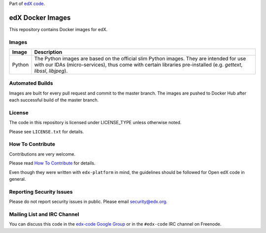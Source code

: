 Part of `edX code`__.

__ http://code.edx.org/

edX Docker Images |Travis|_
===========================
.. |Travis| image:: https://travis-ci.org/edx/edx-docker-base.svg?branch=master
.. _Travis: https://travis-ci.org/edx/edx-docker-base


This repository contains Docker images for edX.

Images
------

====== ===========
Image  Description
====== ===========
Python The Python images are based on the official slim Python images. They are intended for use with our IDAs
       (micro-services), thus come with certain libraries pre-installed (e.g. `gettext`, `libssl`, `libjpeg`).
====== ===========


Automated Builds
----------------

Images are built for every pull request and commit to the master branch. The images are pushed to Docker Hub after each
successful build of the master branch.

License
-------

The code in this repository is licensed under LICENSE_TYPE unless
otherwise noted.

Please see ``LICENSE.txt`` for details.

How To Contribute
-----------------

Contributions are very welcome.

Please read `How To Contribute <https://github.com/edx/edx-platform/blob/master/CONTRIBUTING.rst>`_ for details.

Even though they were written with ``edx-platform`` in mind, the guidelines
should be followed for Open edX code in general.

Reporting Security Issues
-------------------------

Please do not report security issues in public. Please email security@edx.org.

Mailing List and IRC Channel
----------------------------

You can discuss this code in the `edx-code Google Group`__ or in the ``#edx-code`` IRC channel on Freenode.

__ https://groups.google.com/forum/#!forum/edx-code
